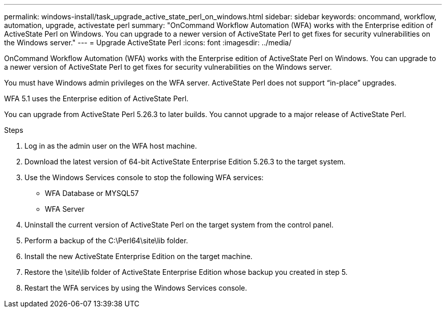 ---
permalink: windows-install/task_upgrade_active_state_perl_on_windows.html
sidebar: sidebar
keywords: oncommand, workflow, automation, upgrade, activestate perl
summary: "OnCommand Workflow Automation (WFA) works with the Enterprise edition of ActiveState Perl on Windows. You can upgrade to a newer version of ActiveState Perl to get fixes for security vulnerabilities on the Windows server."
---
= Upgrade ActiveState Perl
:icons: font
:imagesdir: ../media/

[.lead]
OnCommand Workflow Automation (WFA) works with the Enterprise edition of ActiveState Perl on Windows. You can upgrade to a newer version of ActiveState Perl to get fixes for security vulnerabilities on the Windows server.

You must have Windows admin privileges on the WFA server. ActiveState Perl does not support "`in-place`" upgrades.

WFA 5.1 uses the Enterprise edition of ActiveState Perl.

You can upgrade from ActiveState Perl 5.26.3 to later builds. You cannot upgrade to a major release of ActiveState Perl.

.Steps
. Log in as the admin user on the WFA host machine.
. Download the latest version of 64-bit ActiveState Enterprise Edition 5.26.3 to the target system.
. Use the Windows Services console to stop the following WFA services:
 ** WFA Database or MYSQL57
 ** WFA Server
. Uninstall the current version of ActiveState Perl on the target system from the control panel.
. Perform a backup of the C:\Perl64\site\lib folder.
. Install the new ActiveState Enterprise Edition on the target machine.
. Restore the \site\lib folder of ActiveState Enterprise Edition whose backup you created in step 5.
. Restart the WFA services by using the Windows Services console.
